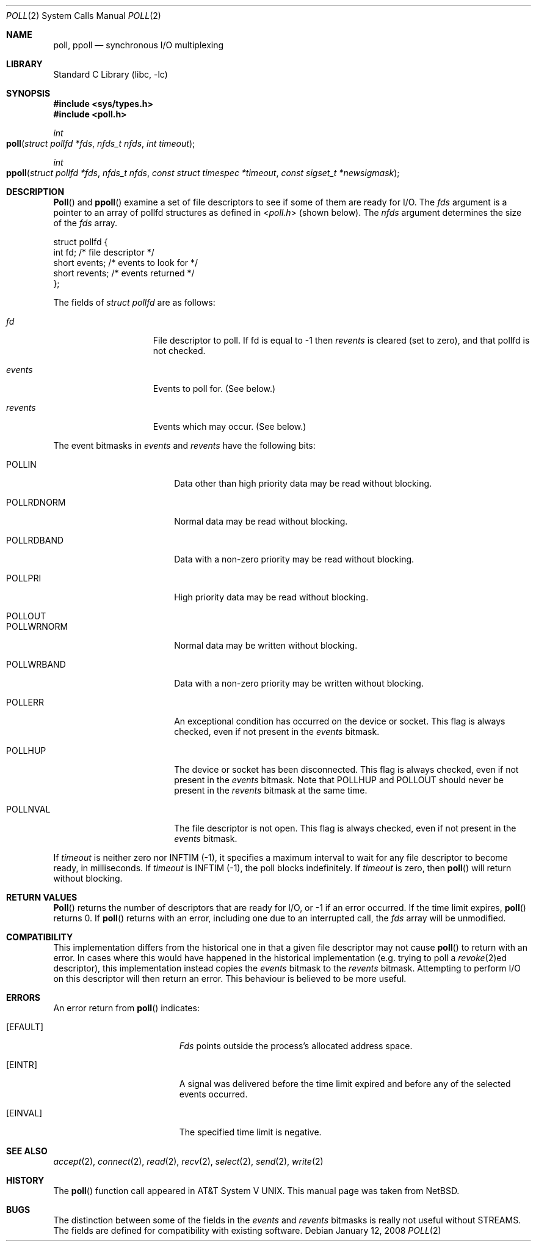 .\"	$NetBSD: poll.2,v 1.3 1996/09/07 21:53:08 mycroft Exp $
.\" $FreeBSD: src/lib/libc/sys/poll.2,v 1.4.2.3 2001/12/14 18:34:01 ru Exp $
.\" $DragonFly: src/lib/libc/sys/poll.2,v 1.7 2008/05/25 14:04:32 swildner Exp $
.\"
.\" Copyright (c) 1996 Charles M. Hannum.  All rights reserved.
.\"
.\" Redistribution and use in source and binary forms, with or without
.\" modification, are permitted provided that the following conditions
.\" are met:
.\" 1. Redistributions of source code must retain the above copyright
.\"    notice, this list of conditions and the following disclaimer.
.\" 2. Redistributions in binary form must reproduce the above copyright
.\"    notice, this list of conditions and the following disclaimer in the
.\"    documentation and/or other materials provided with the distribution.
.\" 3. All advertising materials mentioning features or use of this software
.\"    must display the following acknowledgement:
.\"	This product includes software developed by Charles M. Hannum.
.\" 4. The name of the author may not be used to endorse or promote products
.\"    derived from this software without specific prior written permission.
.\"
.\" THIS SOFTWARE IS PROVIDED BY THE AUTHOR ``AS IS'' AND ANY EXPRESS OR
.\" IMPLIED WARRANTIES, INCLUDING, BUT NOT LIMITED TO, THE IMPLIED WARRANTIES
.\" OF MERCHANTABILITY AND FITNESS FOR A PARTICULAR PURPOSE ARE DISCLAIMED.
.\" IN NO EVENT SHALL THE AUTHOR BE LIABLE FOR ANY DIRECT, INDIRECT,
.\" INCIDENTAL, SPECIAL, EXEMPLARY, OR CONSEQUENTIAL DAMAGES (INCLUDING, BUT
.\" NOT LIMITED TO, PROCUREMENT OF SUBSTITUTE GOODS OR SERVICES; LOSS OF USE,
.\" DATA, OR PROFITS; OR BUSINESS INTERRUPTION) HOWEVER CAUSED AND ON ANY
.\" THEORY OF LIABILITY, WHETHER IN CONTRACT, STRICT LIABILITY, OR TORT
.\" (INCLUDING NEGLIGENCE OR OTHERWISE) ARISING IN ANY WAY OUT OF THE USE OF
.\" THIS SOFTWARE, EVEN IF ADVISED OF THE POSSIBILITY OF SUCH DAMAGE.
.\"
.Dd January 12, 2008
.Dt POLL 2
.Os
.Sh NAME
.Nm poll ,
.Nm ppoll
.Nd synchronous I/O multiplexing
.Sh LIBRARY
.Lb libc
.Sh SYNOPSIS
.In sys/types.h
.In poll.h
.Ft int
.Fo poll
.Fa "struct pollfd *fds"
.Fa "nfds_t nfds"
.Fa "int timeout"
.Fc
.Ft int
.Fo ppoll
.Fa "struct pollfd *fds"
.Fa "nfds_t nfds"
.Fa "const struct timespec *timeout"
.Fa "const sigset_t *newsigmask"
.Fc
.Sh DESCRIPTION
.Fn Poll
and
.Fn ppoll
examine a set of file descriptors to see if some of them are ready for
I/O.
The
.Fa fds
argument is a pointer to an array of pollfd structures as defined in
.In poll.h
(shown below).
The
.Fa nfds
argument determines the size of the
.Fa fds
array.
.Bd -literal
struct pollfd {
    int    fd;       /* file descriptor */
    short  events;   /* events to look for */
    short  revents;  /* events returned */
};
.Ed
.Pp
The fields of
.Fa struct pollfd
are as follows:
.Bl -tag -offset indent -width ".Fa revents"
.It Fa fd
File descriptor to poll.
If fd is equal to -1 then
.Fa revents
is cleared (set to zero), and that pollfd is not checked.
.It Fa events
Events to poll for.
(See below.)
.It Fa revents
Events which may occur.
(See below.)
.El
.Pp
The event bitmasks in
.Fa events
and
.Fa revents
have the following bits:
.Bl -tag -offset indent -width ".Dv POLLRDNORM"
.It Dv POLLIN
Data other than high priority data may be read without blocking.
.It Dv POLLRDNORM
Normal data may be read without blocking.
.It Dv POLLRDBAND
Data with a non-zero priority may be read without blocking.
.It Dv POLLPRI
High priority data may be read without blocking.
.It Dv POLLOUT
.It Dv POLLWRNORM
Normal data may be written without blocking.
.It Dv POLLWRBAND
Data with a non-zero priority may be written without blocking.
.It Dv POLLERR
An exceptional condition has occurred on the device or socket.
This flag is always checked, even if not present in the
.Fa events
bitmask.
.It Dv POLLHUP
The device or socket has been disconnected.
This flag is always checked, even if not present in the
.Fa events
bitmask.
Note that
.Dv POLLHUP
and
.Dv POLLOUT
should never be present in the
.Fa revents
bitmask at the same time.
.It Dv POLLNVAL
The file descriptor is not open.
This flag is always checked, even if not present in the
.Fa events
bitmask.
.El
.Pp
If
.Fa timeout
is neither zero nor
.Dv INFTIM Pq -1 ,
it specifies a maximum interval to
wait for any file descriptor to become ready, in milliseconds.
If
.Fa timeout
is
.Dv INFTIM Pq -1 ,
the poll blocks indefinitely.
If
.Fa timeout
is zero, then
.Fn poll
will return without blocking.
.Sh RETURN VALUES
.Fn Poll
returns the number of descriptors that are ready for I/O, or -1 if an
error occurred.
If the time limit expires,
.Fn poll
returns 0.
If
.Fn poll
returns with an error,
including one due to an interrupted call,
the
.Fa fds
array will be unmodified.
.Sh COMPATIBILITY
This implementation differs from the historical one in that a given
file descriptor may not cause
.Fn poll
to return with an error.
In cases where this would have happened in the historical implementation
(e.g.\& trying to poll a
.Xr revoke 2 Ns ed
descriptor), this implementation instead copies the
.Fa events
bitmask to the
.Fa revents
bitmask.
Attempting to perform I/O on this descriptor will then return an error.
This behaviour is believed to be more useful.
.Sh ERRORS
An error return from
.Fn poll
indicates:
.Bl -tag -width Er
.It Bq Er EFAULT
.Fa Fds
points outside the process's allocated address space.
.It Bq Er EINTR
A signal was delivered before the time limit expired and
before any of the selected events occurred.
.It Bq Er EINVAL
The specified time limit is negative.
.El
.Sh SEE ALSO
.Xr accept 2 ,
.Xr connect 2 ,
.Xr read 2 ,
.Xr recv 2 ,
.Xr select 2 ,
.Xr send 2 ,
.Xr write 2
.Sh HISTORY
The
.Fn poll
function call appeared in
.At V .
This manual page was taken from
.Nx .
.Sh BUGS
The distinction between some of the fields in the
.Fa events
and
.Fa revents
bitmasks is really not useful without STREAMS.
The fields are defined for compatibility with existing software.

